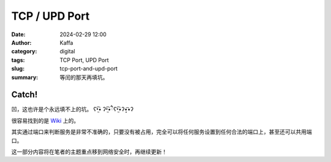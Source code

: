 TCP / UPD Port
############################################################
:date: 2024-02-29 12:00
:author: Kaffa
:category: digital
:tags: TCP Port, UPD Port
:slug: tcp-port-and-upd-port
:summary: 等闰的那天再填坑。

Catch!
========

凹，这也许是个永远填不上的坑。 ʕ•̫͡• ʔ•̫͡•ཻʕ•̫͡•ʔ•͓͡•ʔ

很容易找到的是 `Wiki <https://en.wikipedia.org/wiki/List_of_TCP_and_UDP_port_numbers>`_ 上的。

其实通过端口来判断服务是非常不准确的，只要没有被占用，完全可以将任何服务设置到任何合法的端口上，甚至还可以共用端口。

这一部分内容将在笔者的主题重点移到网络安全时，再继续更新！



